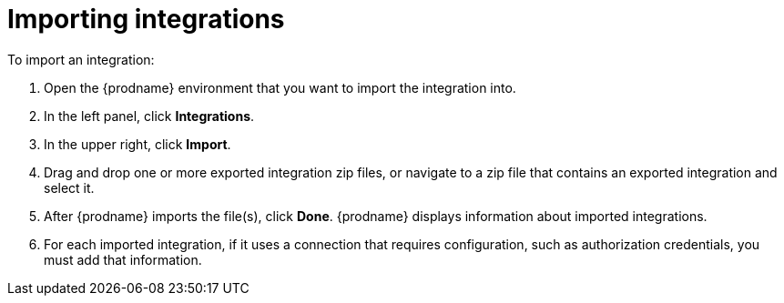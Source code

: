 [id='importing-integrations']
= Importing integrations

To import an integration:

. Open the {prodname} environment that you want to import the integration into. 
. In the left panel, click *Integrations*. 
. In the upper right, click *Import*. 
. Drag and drop one or more exported integration zip files, 
or navigate to a zip file that contains an exported integration and select it. 
. After {prodname} imports the file(s), click *Done*. {prodname} displays
information about imported integrations. 
. For each imported integration, if it uses a connection that requires
configuration, such as authorization credentials, you must add that information. 
